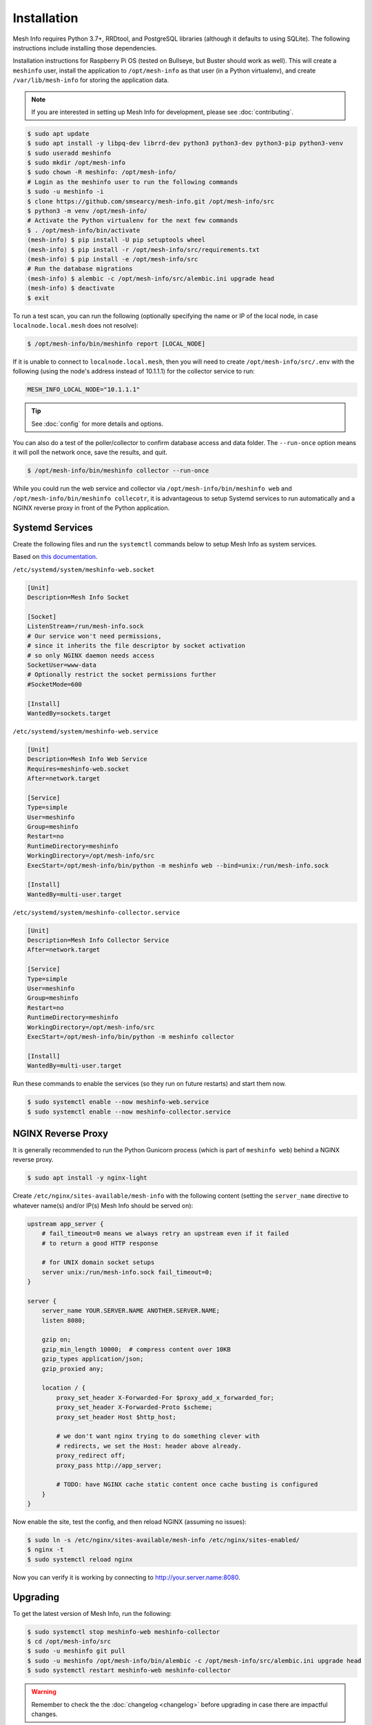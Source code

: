 Installation
============

Mesh Info requires Python 3.7+, RRDtool, and PostgreSQL libraries
(although it defaults to using SQLite).
The following instructions include installing those dependencies.

Installation instructions for Raspberry Pi OS
(tested on Bullseye, but Buster should work as well).
This will create a ``meshinfo`` user,
install the application to ``/opt/mesh-info`` as that user
(in a Python virtualenv),
and create ``/var/lib/mesh-info`` for storing the application data.

.. note::

    If you are interested in setting up Mesh Info for development,
    please see :doc:`contributing`.

.. code-block:: console

    $ sudo apt update
    $ sudo apt install -y libpq-dev librrd-dev python3 python3-dev python3-pip python3-venv
    $ sudo useradd meshinfo
    $ sudo mkdir /opt/mesh-info
    $ sudo chown -R meshinfo: /opt/mesh-info/
    # Login as the meshinfo user to run the following commands
    $ sudo -u meshinfo -i
    $ clone https://github.com/smsearcy/mesh-info.git /opt/mesh-info/src
    $ python3 -m venv /opt/mesh-info/
    # Activate the Python virtualenv for the next few commands
    $ . /opt/mesh-info/bin/activate
    (mesh-info) $ pip install -U pip setuptools wheel
    (mesh-info) $ pip install -r /opt/mesh-info/src/requirements.txt
    (mesh-info) $ pip install -e /opt/mesh-info/src
    # Run the database migrations
    (mesh-info) $ alembic -c /opt/mesh-info/src/alembic.ini upgrade head
    (mesh-info) $ deactivate
    $ exit

To run a test scan,
you can run the following
(optionally specifying the name or IP of the local node,
in case ``localnode.local.mesh`` does not resolve):

.. code-block:: console

    $ /opt/mesh-info/bin/meshinfo report [LOCAL_NODE]

If it is unable to connect to ``localnode.local.mesh``,
then you will need to create ``/opt/mesh-info/src/.env`` with the following
(using the node's address instead of 10.1.1.1)
for the collector service to run:

.. code-block::

    MESH_INFO_LOCAL_NODE="10.1.1.1"

.. tip::

   See :doc:`config` for more details and options.

You can also do a test of the poller/collector to confirm database access and data folder.
The ``--run-once`` option means it will poll the network once, save the results, and quit.

.. code-block:: console

    $ /opt/mesh-info/bin/meshinfo collector --run-once

While you could run the web service and collector via ``/opt/mesh-info/bin/meshinfo web`` and ``/opt/mesh-info/bin/meshinfo collecotr``,
it is advantageous to setup Systemd services to run automatically
and a NGINX reverse proxy in front of the Python application.

Systemd Services
----------------

Create the following files and run the ``systemctl`` commands below to setup Mesh Info as system services.

Based on `this documentation <https://docs.gunicorn.org/en/stable/deploy.html#systemd>`_.

``/etc/systemd/system/meshinfo-web.socket``

.. code-block:: ini

    [Unit]
    Description=Mesh Info Socket

    [Socket]
    ListenStream=/run/mesh-info.sock
    # Our service won't need permissions,
    # since it inherits the file descriptor by socket activation
    # so only NGINX daemon needs access
    SocketUser=www-data
    # Optionally restrict the socket permissions further
    #SocketMode=600

    [Install]
    WantedBy=sockets.target

``/etc/systemd/system/meshinfo-web.service``

.. code-block:: ini

    [Unit]
    Description=Mesh Info Web Service
    Requires=meshinfo-web.socket
    After=network.target

    [Service]
    Type=simple
    User=meshinfo
    Group=meshinfo
    Restart=no
    RuntimeDirectory=meshinfo
    WorkingDirectory=/opt/mesh-info/src
    ExecStart=/opt/mesh-info/bin/python -m meshinfo web --bind=unix:/run/mesh-info.sock

    [Install]
    WantedBy=multi-user.target

``/etc/systemd/system/meshinfo-collector.service``

.. code-block:: ini

    [Unit]
    Description=Mesh Info Collector Service
    After=network.target

    [Service]
    Type=simple
    User=meshinfo
    Group=meshinfo
    Restart=no
    RuntimeDirectory=meshinfo
    WorkingDirectory=/opt/mesh-info/src
    ExecStart=/opt/mesh-info/bin/python -m meshinfo collector

    [Install]
    WantedBy=multi-user.target

Run these commands to enable the services (so they run on future restarts)
and start them now.

.. code-block:: console

    $ sudo systemctl enable --now meshinfo-web.service
    $ sudo systemctl enable --now meshinfo-collector.service


NGINX Reverse Proxy
-------------------

It is generally recommended to run the Python Gunicorn process
(which is part of ``meshinfo web``)
behind a NGINX reverse proxy.

.. code-block:: console

    $ sudo apt install -y nginx-light

Create ``/etc/nginx/sites-available/mesh-info`` with the following content
(setting the ``server_name`` directive to whatever name(s) and/or IP(s) Mesh Info should be served on):

.. code-block:: nginx

    upstream app_server {
        # fail_timeout=0 means we always retry an upstream even if it failed
        # to return a good HTTP response

        # for UNIX domain socket setups
        server unix:/run/mesh-info.sock fail_timeout=0;
    }

    server {
        server_name YOUR.SERVER.NAME ANOTHER.SERVER.NAME;
        listen 8080;

        gzip on;
        gzip_min_length 10000;  # compress content over 10KB
        gzip_types application/json;
        gzip_proxied any;

        location / {
            proxy_set_header X-Forwarded-For $proxy_add_x_forwarded_for;
            proxy_set_header X-Forwarded-Proto $scheme;
            proxy_set_header Host $http_host;

            # we don't want nginx trying to do something clever with
            # redirects, we set the Host: header above already.
            proxy_redirect off;
            proxy_pass http://app_server;

            # TODO: have NGINX cache static content once cache busting is configured
        }
    }

Now enable the site, test the config, and then reload NGINX
(assuming no issues):

.. code-block:: console

    $ sudo ln -s /etc/nginx/sites-available/mesh-info /etc/nginx/sites-enabled/
    $ nginx -t
    $ sudo systemctl reload nginx

Now you can verify it is working by connecting to http://your.server.name:8080.

Upgrading
---------

To get the latest version of Mesh Info, run the following:

.. code-block:: console

    $ sudo systemctl stop meshinfo-web meshinfo-collector
    $ cd /opt/mesh-info/src
    $ sudo -u meshinfo git pull
    $ sudo -u meshinfo /opt/mesh-info/bin/alembic -c /opt/mesh-info/src/alembic.ini upgrade head
    $ sudo systemctl restart meshinfo-web meshinfo-collector

.. warning::

    Remember to check the the :doc:`changelog <changelog>` before upgrading in case there are impactful changes.

Troubleshooting
---------------

Tips for some common problems.

502 Bad Gateway
^^^^^^^^^^^^^^^

This means that the NGINX web server is running, but it cannot connect to Mesh Info.
To see what the Mesh Info web service is reporting, run ``sudo journalctl -u meshinfo-web``.

